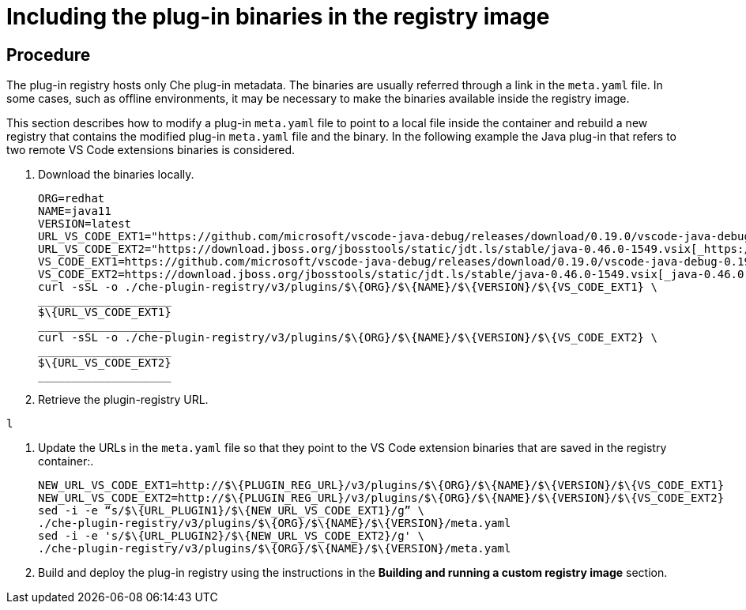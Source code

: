[id="including-the-plug-in-binaries-in-the-registry-image_{context}"]
= Including the plug-in binaries in the registry image

[discrete]
== Procedure
The plug-in registry hosts only Che plug-in metadata. The binaries are usually referred through a link in the `meta.yaml` file. In some cases, such as offline environments, it may be necessary to make the binaries available inside the registry image.

This section describes how to modify a plug-in `meta.yaml` file to point to a local file inside the container and rebuild a new registry that contains the modified plug-in `meta.yaml` file and the binary. In the following example the Java plug-in that refers to two remote VS Code extensions binaries is considered.

. Download the binaries locally.
+
----
ORG=redhat
NAME=java11
VERSION=latest
URL_VS_CODE_EXT1="https://github.com/microsoft/vscode-java-debug/releases/download/0.19.0/vscode-java-debug-0.19.0.vsix[_https://github.com/microsoft/vscode-java-debug/releases/download/0.19.0/vscode-java-debug-0.19.0.vsix_]"
URL_VS_CODE_EXT2="https://download.jboss.org/jbosstools/static/jdt.ls/stable/java-0.46.0-1549.vsix[_https://download.jboss.org/jbosstools/static/jdt.ls/stable/java-0.46.0-1549.vsix_]"
VS_CODE_EXT1=https://github.com/microsoft/vscode-java-debug/releases/download/0.19.0/vscode-java-debug-0.19.0.vsix[_vscode-java-debug-0.19.0.vsix_]
VS_CODE_EXT2=https://download.jboss.org/jbosstools/static/jdt.ls/stable/java-0.46.0-1549.vsix[_java-0.46.0-1549.vsix_]
curl -sSL -o ./che-plugin-registry/v3/plugins/$\{ORG}/$\{NAME}/$\{VERSION}/$\{VS_CODE_EXT1} \
____________________
$\{URL_VS_CODE_EXT1}
____________________
curl -sSL -o ./che-plugin-registry/v3/plugins/$\{ORG}/$\{NAME}/$\{VERSION}/$\{VS_CODE_EXT2} \
____________________
$\{URL_VS_CODE_EXT2}
____________________
----

. Retrieve the plugin-registry URL.
+
// TODO: this part is obviously missing
----
l
----

. Update the URLs in the `meta.yaml` file so that they point to the VS Code extension binaries that are saved in the registry container:.
+
----
NEW_URL_VS_CODE_EXT1=http://$\{PLUGIN_REG_URL}/v3/plugins/$\{ORG}/$\{NAME}/$\{VERSION}/$\{VS_CODE_EXT1}
NEW_URL_VS_CODE_EXT2=http://$\{PLUGIN_REG_URL}/v3/plugins/$\{ORG}/$\{NAME}/$\{VERSION}/$\{VS_CODE_EXT2}
sed -i -e “s/$\{URL_PLUGIN1}/$\{NEW_URL_VS_CODE_EXT1}/g” \
./che-plugin-registry/v3/plugins/$\{ORG}/$\{NAME}/$\{VERSION}/meta.yaml
sed -i -e 's/$\{URL_PLUGIN2}/$\{NEW_URL_VS_CODE_EXT2}/g' \
./che-plugin-registry/v3/plugins/$\{ORG}/$\{NAME}/$\{VERSION}/meta.yaml
----

. Build and deploy the plug-in registry using the instructions in the **Building and running a custom registry image** section.